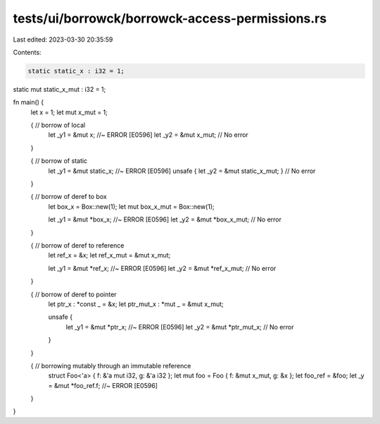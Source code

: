 tests/ui/borrowck/borrowck-access-permissions.rs
================================================

Last edited: 2023-03-30 20:35:59

Contents:

.. code-block:: rs

    static static_x : i32 = 1;
static mut static_x_mut : i32 = 1;

fn main() {
    let x = 1;
    let mut x_mut = 1;

    { // borrow of local
        let _y1 = &mut x; //~ ERROR [E0596]
        let _y2 = &mut x_mut; // No error
    }

    { // borrow of static
        let _y1 = &mut static_x; //~ ERROR [E0596]
        unsafe { let _y2 = &mut static_x_mut; } // No error
    }

    { // borrow of deref to box
        let box_x = Box::new(1);
        let mut box_x_mut = Box::new(1);

        let _y1 = &mut *box_x; //~ ERROR [E0596]
        let _y2 = &mut *box_x_mut; // No error
    }

    { // borrow of deref to reference
        let ref_x = &x;
        let ref_x_mut = &mut x_mut;

        let _y1 = &mut *ref_x; //~ ERROR [E0596]
        let _y2 = &mut *ref_x_mut; // No error
    }

    { // borrow of deref to pointer
        let ptr_x : *const _ = &x;
        let ptr_mut_x : *mut _ = &mut x_mut;

        unsafe {
            let _y1 = &mut *ptr_x; //~ ERROR [E0596]
            let _y2 = &mut *ptr_mut_x; // No error
        }
    }

    { // borrowing mutably through an immutable reference
        struct Foo<'a> { f: &'a mut i32, g: &'a i32 };
        let mut foo = Foo { f: &mut x_mut, g: &x };
        let foo_ref = &foo;
        let _y = &mut *foo_ref.f; //~ ERROR [E0596]
    }
}


